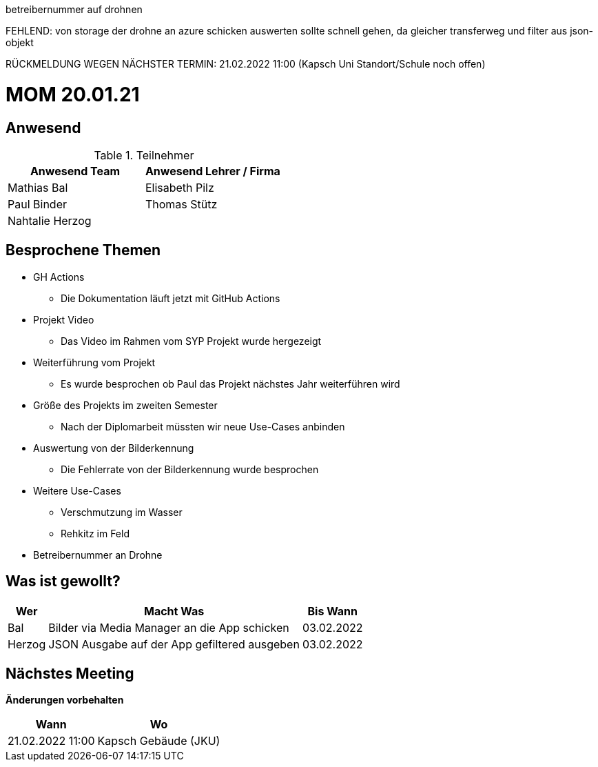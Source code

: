 
betreibernummer auf drohnen

FEHLEND:
von storage der drohne an azure schicken
auswerten sollte schnell gehen, da gleicher transferweg und filter aus json-objekt

RÜCKMELDUNG WEGEN
NÄCHSTER TERMIN: 21.02.2022 11:00 (Kapsch Uni Standort/Schule noch offen)


= MOM 20.01.21

== Anwesend
.Teilnehmer
|===
|Anwesend Team |Anwesend Lehrer / Firma

| Mathias Bal
| Elisabeth Pilz
| Paul Binder
| Thomas Stütz
| Nahtalie Herzog
|
|===

== Besprochene Themen
* GH Actions
** Die Dokumentation läuft jetzt mit GitHub Actions
* Projekt Video
** Das Video im Rahmen vom SYP Projekt wurde hergezeigt
* Weiterführung vom Projekt
** Es wurde besprochen ob Paul das Projekt nächstes Jahr weiterführen wird
* Größe des Projekts im zweiten Semester
** Nach der Diplomarbeit müssten wir neue Use-Cases anbinden
* Auswertung von der Bilderkennung
** Die Fehlerrate von der Bilderkennung wurde besprochen
* Weitere Use-Cases
** Verschmutzung im Wasser
** Rehkitz im Feld
* Betreibernummer an Drohne

== Was ist gewollt?


[%autowidth]
|===
|Wer |Macht Was |Bis Wann

| Bal
a| Bilder via Media Manager an die App schicken
| 03.02.2022
|Herzog
a| JSON Ausgabe auf der App gefiltered ausgeben
| 03.02.2022
|===

== Nächstes Meeting
*Änderungen vorbehalten*
[%autowidth]
|===
| Wann | Wo

| 21.02.2022 11:00
| Kapsch Gebäude (JKU)
|===

